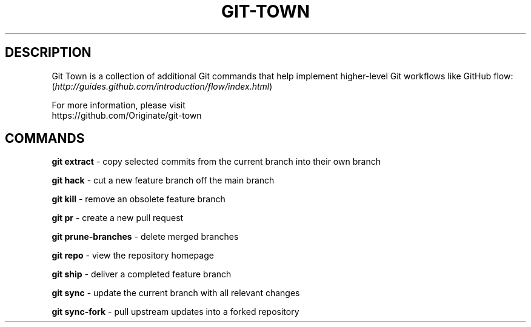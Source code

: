 .TH "GIT-TOWN" "1" "12/02/2014" "Git Town 0\&.4\&.1" "Git Town Manual"

.SH "DESCRIPTION"
Git Town is a collection of additional Git commands that help implement
higher-level Git workflows like GitHub flow:
.br
(\fIhttp://guides.github.com/introduction/flow/index.html\fR)

For more information, please visit
.br
\fihttps://github.com/Originate/git-town\fR

.SH "COMMANDS"

.B git extract
- copy selected commits from the current branch into their own branch

.B git hack
- cut a new feature branch off the main branch

.B git kill
- remove an obsolete feature branch

.B git pr
- create a new pull request

.B git prune-branches
- delete merged branches

.B git repo
- view the repository homepage

.B git ship
- deliver a completed feature branch

.B git sync
- update the current branch with all relevant changes

.B git sync-fork
- pull upstream updates into a forked repository
